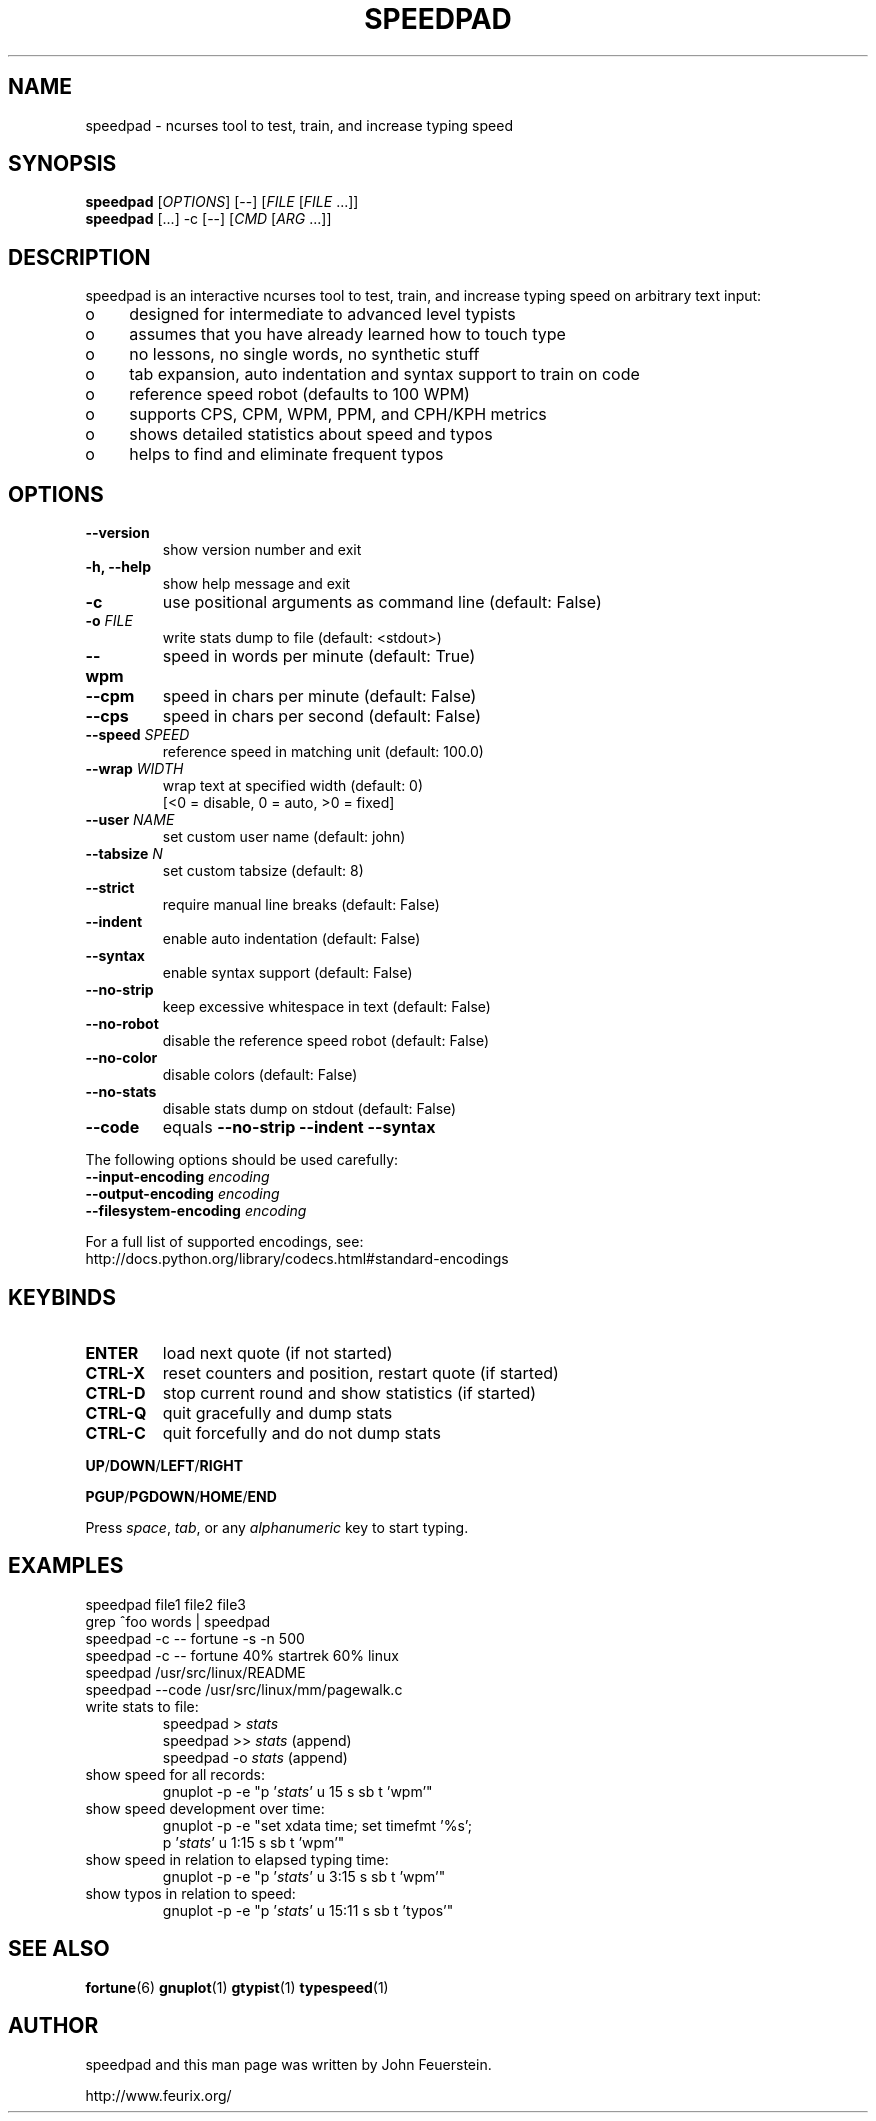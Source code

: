 .TH SPEEDPAD 1 "20 Oct 2011"
.SH NAME
speedpad \- ncurses tool to test, train, and increase typing speed
.SH SYNOPSIS
\fBspeedpad\fP [\fIOPTIONS\fP] [\fR\-\-\fP] [\fIFILE\fP [\fIFILE\fP .\|.\|.]]
.br
\fBspeedpad\fP [.\|.\|.] \-c [\fR\-\-\fP] [\fICMD\fP [\fIARG\fP .\|.\|.]]
.SH DESCRIPTION
speedpad is an interactive ncurses tool to test, train, and increase typing
speed on arbitrary text input:
.IP "o" 4
designed for intermediate to advanced level typists
.IP "o" 4
assumes that you have already learned how to touch type
.IP "o" 4
no lessons, no single words, no synthetic stuff
.IP "o" 4
tab expansion, auto indentation and syntax support to train on code
.IP "o" 4
reference speed robot (defaults to 100 WPM)
.IP "o" 4
supports CPS, CPM, WPM, PPM, and CPH/KPH metrics
.IP "o" 4
shows detailed statistics about speed and typos
.IP "o" 4
helps to find and eliminate frequent typos

.SH OPTIONS
.TP
\fB\-\-version\fP
show version number and exit
.TP
\fB\-h, \-\-help\fP
show help message and exit
.TP
\fB\-c\fP
use positional arguments as command line (default: False)
.TP
\fB\-o\fP \fIFILE\fP
write stats dump to file (default: <stdout>)
.TP
\fB\-\-wpm\fP
speed in words per minute (default: True)
.TP
\fB\-\-cpm\fP
speed in chars per minute (default: False)
.TP
\fB\-\-cps\fP
speed in chars per second (default: False)
.TP
\fB\-\-speed \fISPEED\fP
reference speed in matching unit (default: 100.0)
.TP
\fB\-\-wrap \fIWIDTH\fP
wrap text at specified width (default: 0)
.br
[<0 = disable, 0 = auto, >0 = fixed]
.TP
\fB\-\-user \fINAME\fP
set custom user name (default: john)
.TP
\fB\-\-tabsize \fIN\fP
set custom tabsize (default: 8)
.TP
\fB\-\-strict\fP
require manual line breaks (default: False)
.TP
\fB\-\-indent\fP
enable auto indentation (default: False)
.TP
\fB\-\-syntax\fP
enable syntax support (default: False)
.TP
\fB\-\-no\-strip\fP
keep excessive whitespace in text (default: False)
.TP
\fB\-\-no\-robot\fP
disable the reference speed robot (default: False)
.TP
\fB\-\-no\-color\fP
disable colors (default: False)
.TP
\fB\-\-no\-stats\fP
disable stats dump on stdout (default: False)
.TP
\fB\-\-code\fP
equals \fB\-\-no\-strip \-\-indent \-\-syntax\fP

.PP
The following options should be used carefully:
.TP
\fB\-\-input\-encoding\fP \fIencoding\fP
.TP
\fB\-\-output\-encoding\fP \fIencoding\fP
.TP
\fB\-\-filesystem\-encoding\fP \fIencoding\fP
.PP
For a full list of supported encodings, see:
.br
http://docs.python.org/library/codecs.html#standard\-encodings

.SH KEYBINDS
.TP
\fBENTER\fP
load next quote (if not started)
.TP
\fBCTRL\-X\fP
reset counters and position, restart quote (if started)
.TP
\fBCTRL\-D\fP
stop current round and show statistics (if started)
.TP
\fBCTRL\-Q\fP
quit gracefully and dump stats
.TP
\fBCTRL\-C\fP
quit forcefully and do not dump stats
.PP
\fBUP\fP/\fBDOWN\fP/\fBLEFT\fP/\fBRIGHT\fP
.PP
\fBPGUP\fP/\fBPGDOWN\fP/\fBHOME\fP/\fBEND\fP
.PP
Press \fIspace\fP, \fItab\fP, or any \fIalphanumeric\fP key to start typing.

.SH EXAMPLES
speedpad file1 file2 file3
.br
grep ^foo words | speedpad
.br
speedpad \-c \-\- fortune \-s \-n 500
.br
speedpad \-c \-\- fortune 40% startrek 60% linux
.br
speedpad /usr/src/linux/README
.br
speedpad \-\-code /usr/src/linux/mm/pagewalk.c

.TP
write stats to file:
speedpad > \fIstats\fP
.br
speedpad >> \fIstats\fP  (append)
.br
speedpad \-o \fIstats\fP  (append)
.TP
show speed for all records:
gnuplot \-p \-e "p '\fIstats\fP' u 15 s sb t 'wpm'"
.TP
show speed development over time:
gnuplot \-p \-e "set xdata time; set timefmt '%s';
               p '\fIstats\fP' u 1:15 s sb t 'wpm'"
.TP
show speed in relation to elapsed typing time:
gnuplot \-p \-e "p '\fIstats\fP' u 3:15 s sb t 'wpm'"
.TP
show typos in relation to speed:
gnuplot \-p \-e "p '\fIstats\fP' u 15:11 s sb t 'typos'"

.SH SEE ALSO
.BR fortune (6)
.BR gnuplot (1)
.BR gtypist (1)
.BR typespeed (1)

.SH AUTHOR
speedpad and this man page was written by John Feuerstein.
.PP
http://www.feurix.org/
